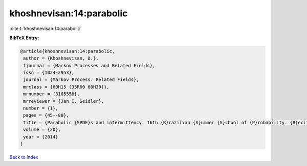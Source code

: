 khoshnevisan:14:parabolic
=========================

:cite:t:`khoshnevisan:14:parabolic`

**BibTeX Entry:**

.. code-block:: bibtex

   @article{khoshnevisan:14:parabolic,
    author = {Khoshnevisan, D.},
    fjournal = {Markov Processes and Related Fields},
    issn = {1024-2953},
    journal = {Markov Process. Related Fields},
    mrclass = {60H15 (35R60 60H30)},
    mrnumber = {3185556},
    mrreviewer = {Jan I. Seidler},
    number = {1},
    pages = {45--80},
    title = {Parabolic {SPDE}s and intermittency. 16th {B}razilian {S}ummer {S}chool of {P}robability. {R}ecife, {B}razil, {A}ugust 6--11, 2012},
    volume = {20},
    year = {2014}
   }

`Back to index <../By-Cite-Keys.html>`_
